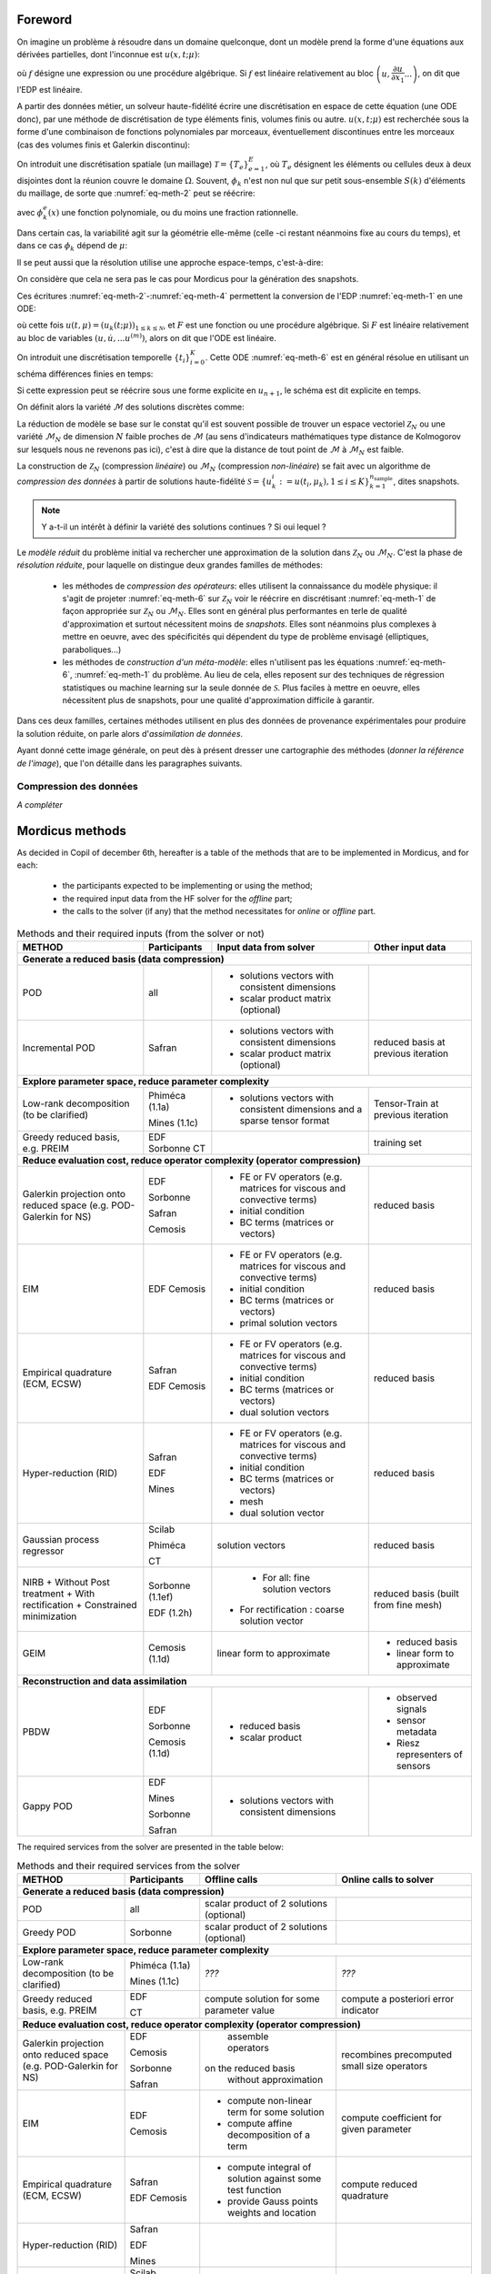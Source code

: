 .. _mordicus_methods:

Foreword
========

On imagine un problème à résoudre dans un domaine quelconque, dont un modèle prend la forme d'une équations aux dérivées partielles, dont l'inconnue est :math:`u (x, t; \mu )`:

.. math::
   :label: eq-meth-1

   f \left( x, t ; u( x, t; \mu ); \dfrac{\partial u}{\partial x_1}, ... \dfrac{\partial u}{\partial x_n}, \dfrac{\partial u}{\partial t}; \dfrac{\partial^2 u}{\partial x_1^2}, ...  \dfrac{\partial^2 u}{\partial x_1 t}, ... ; \mu \right)

où :math:`f` désigne une expression ou une procédure algébrique. Si :math:`f` est linéaire relativement au bloc :math:`\left(u, \dfrac{\partial u}{\partial x_1} ... \right)`, on dit que l'EDP est linéaire.

A partir des données métier, un solveur haute-fidélité écrire une discrétisation en espace de cette équation (une ODE donc), par une méthode de discrétisation de type éléments finis, volumes finis ou autre. :math:`u ( x, t; \mu)` est recherchée sous la forme d'une combinaison de fonctions polynomiales par morceaux, éventuellement discontinues entre les morceaux (cas des volumes finis et Galerkin discontinu):

.. math::
   :label: eq-meth-2

   u (x, t; \mu) = \sum_{k=0}^{\mathcal{N}} u_k (t; \mu) \phi_k ( x )

On introduit une discrétisation spatiale (un maillage) :math:`\mathcal{T} = \left\lbrace T_e \right\rbrace_{e=1}^E`, où :math:`T_e` désignent les éléments ou cellules deux à deux disjointes dont la réunion couvre le domaine :math:`\Omega`. Souvent, :math:`\phi_k` n'est non nul que sur petit sous-ensemble :math:`S(k)` d'éléments du maillage, de sorte que :numref:`eq-meth-2` peut se réécrire:

.. math::
   :label: eq-meth-3

   u (x, t; \mu) = \sum_{k=0}^{\mathcal{N}} u_k (t; \mu) \sum_{e \in S(k)} \phi_k^e ( x )

avec :math:`\phi_k^e ( x )` une fonction polynomiale, ou du moins une fraction rationnelle.

Dans certain cas, la variabilité agit sur la géométrie elle-même (celle -ci restant néanmoins fixe au cours du temps), et dans ce cas :math:`\phi_k` dépend de :math:`\mu`:

.. math::
   :label: eq-meth-4

   u (x, t; \mu) = \sum_{k=0}^{\mathcal{N}} u_k (t; \mu) \phi_k ( x; \mathbf{\mu})

Il se peut aussi que la résolution utilise une approche espace-temps, c'est-à-dire:

.. math::
   :label: eq-meth-5

   u (x, t; \mu) = \sum_{k=0}^{\mathcal{N}} u_k (\mu) \phi_k ( x, t)

On considère que cela ne sera pas le cas pour Mordicus pour la génération des snapshots.
  
Ces écritures :numref:`eq-meth-2`-:numref:`eq-meth-4` permettent la conversion de l'EDP :numref:`eq-meth-1` en une ODE:

.. math::
   :label: eq-meth-6

   F ( u, \dot{u}, ... u^{(m)}; t, \mu ) = 0

où cette fois :math:`u (t, \mu) = \left( u_k ( t; \mu) \right)_{1 \leq k \leq \mathcal{N}}`, et :math:`F` est une fonction ou une procédure algébrique. Si :math:`F` est linéaire relativement au bloc de variables :math:`( u, \dot{u}, ... u^{(m)})`, alors on dit que l'ODE est linéaire.

On introduit une discrétisation temporelle :math:`\left\lbrace t_i \right\rbrace_{i=0}^K`. Cette ODE :numref:`eq-meth-6` est en général résolue en utilisant un schéma différences finies en temps:

.. math::
   :label: eq-meth-7

   G_{n+1} (u_{n+1}; u_n, u_{n-1}, ...; \mu ) = 0

Si cette expression peut se réécrire sous une forme explicite en :math:`u_{n+1}`, le schéma est dit explicite en temps.

On définit alors la variété :math:`\mathcal{M}` des solutions discrètes comme:

.. math::
   :label: eq-meth-8

   \mathcal{M} = \left\lbrace u (t; \mu) : \mu \in \mathcal{P}, t \in \left\lbrace t_i \right\rbrace_{i=0}^K \right\rbrace

La réduction de modèle se base sur le constat qu'il est souvent possible de trouver un espace vectoriel :math:`\mathcal{Z}_N` ou une variété :math:`\mathcal{M}_N` de dimension :math:`N` faible proches de :math:`\mathcal{M}` (au sens d'indicateurs mathématiques type distance de Kolmogorov sur lesquels nous ne revenons pas ici), c'est à dire que la distance de tout point de :math:`\mathcal{M}` à :math:`\mathcal{M}_N` est faible.

La construction de :math:`\mathcal{Z}_N` (compression *linéaire*) ou :math:`\mathcal{M}_N` (compression *non-linéaire*) se fait avec un algorithme de *compression des données* à partir de solutions haute-fidélité :math:`\mathcal{S} = \left\lbrace u_k^i := u (t_i, \mu_k), 1 \leq i \leq K \right\rbrace_{k=1}^{n_{\textrm{sample}}}`, dites snapshots.

.. note::

   Y a-t-il un intérêt à définir la variété des solutions continues ? Si oui lequel ?

Le *modèle réduit* du problème initial va rechercher une approximation de la solution dans :math:`\mathcal{Z}_N` ou :math:`\mathcal{M}_N`. C'est la phase de *résolution réduite*, pour laquelle on distingue deux grandes familles de méthodes:

   * les méthodes de *compression des opérateurs*: elles utilisent la connaissance du modèle physique: il s'agit de projeter :numref:`eq-meth-6` sur :math:`\mathcal{Z}_N` voir le réécrire en discrétisant :numref:`eq-meth-1` de façon appropriée sur :math:`\mathcal{Z}_N` ou :math:`\mathcal{M}_N`. Elles sont en général plus performantes en terle de qualité d'approximation et surtout nécessitent moins de *snapshots*. Elles sont néanmoins plus complexes à mettre en oeuvre, avec des spécificités qui dépendent du type de problème envisagé (elliptiques, paraboliques...)

   * les méthodes de *construction d'un méta-modèle*: elles n'utilisent pas les équations :numref:`eq-meth-6`, :numref:`eq-meth-1` du problème. Au lieu de cela, elles reposent sur des techniques de régression statistiques ou machine learning sur la seule donnée de :math:`\mathcal{S}`. Plus faciles à mettre en oeuvre, elles nécessitent plus de snapshots, pour une qualité d'approximation difficile à garantir.

Dans ces deux familles, certaines méthodes utilisent en plus des données de provenance expérimentales pour produire la solution réduite, on parle alors d'*assimilation de données*.

Ayant donné cette image générale, on peut dès à présent dresser une cartographie des méthodes (*donner la référence de l'image*), que l'on détaille dans les paragraphes suivants.

Compression des données
-----------------------

*A compléter*

Mordicus methods
================

As decided in Copil of december 6th, hereafter is a table of the methods that are to be implemented in Mordicus, and for each:

    * the participants expected to be implementing or using the method;

    * the required input data from the HF solver for the *offline* part;

    * the calls to the solver (if any) that the method necessitates for *online* or *offline* part.

.. .. tabularcolumns:: |L|L|L|L|L|L|

.. table:: Methods and their required inputs (from the solver or not)
    :class: longtable

    +---------------------------------------+------------------+-------------------------------+-------------------------+
    | **METHOD**                            | **Participants** | **Input data from solver**    | **Other input data**    |
    +=======================================+==================+===============================+=========================+
    | **Generate a reduced basis (data compression)**                                                                    |
    +---------------------------------------+------------------+-------------------------------+-------------------------+
    | POD                                   |   all            | + solutions vectors with      |                         |
    |                                       |                  |   consistent dimensions       |                         |
    |                                       |                  |                               |                         |
    |                                       |                  | + scalar product matrix       |                         |
    |                                       |                  |   (optional)                  |                         |
    +---------------------------------------+------------------+-------------------------------+-------------------------+
    |                                       |                  | + solutions vectors with      | reduced basis at        |
    | Incremental POD                       |   Safran         |   consistent dimensions       | previous iteration      |
    |                                       |                  |                               |                         |
    |                                       |                  | + scalar product matrix       |                         |
    |                                       |                  |   (optional)                  |                         |
    +---------------------------------------+------------------+-------------------------------+-------------------------+
    | **Explore parameter space, reduce parameter complexity**                                                           |
    +---------------------------------------+------------------+-------------------------------+-------------------------+
    |                                       |                  | + solutions vectors with      | Tensor-Train at previous|
    |                                       |  Phiméca (1.1a)  |   consistent dimensions       | iteration               |
    | Low-rank decomposition                |                  |   and a sparse tensor         |                         |
    | (to be clarified)                     |  Mines   (1.1c)  |   format                      |                         |
    |                                       |                  |                               |                         |
    +---------------------------------------+------------------+-------------------------------+-------------------------+
    |                                       |                  |                               | training set            |
    | Greedy reduced basis, e.g. PREIM      |  EDF             |                               |                         |
    |                                       |  Sorbonne        |                               |                         |
    |                                       |  CT              |                               |                         |
    +---------------------------------------+------------------+-------------------------------+-------------------------+
    | **Reduce evaluation cost, reduce operator complexity (operator compression)**                                      |
    +---------------------------------------+------------------+-------------------------------+-------------------------+
    |                                       |                  | + FE or FV operators (e.g.    | reduced basis           |
    | Galerkin projection onto reduced      |  EDF             |   matrices for viscous and    |                         |
    | space (e.g. POD-Galerkin for NS)      |                  |   convective terms)           |                         |
    |                                       |  Sorbonne        |                               |                         |
    |                                       |                  |                               |                         |
    |                                       |  Safran          | + initial condition           |                         |
    |                                       |                  |                               |                         |
    |                                       |  Cemosis         | + BC terms (matrices          |                         |
    |                                       |                  |   or vectors)                 |                         |
    +---------------------------------------+------------------+-------------------------------+-------------------------+
    |                                       |                  | + FE or FV operators (e.g.    |  reduced basis          |
    |                                       |                  |   matrices for viscous and    |                         |
    |                                       |                  |   convective terms)           |                         |
    |                                       |                  |                               |                         | 
    |                                       |                  | + initial condition           |                         |
    |                                       |                  |                               |                         |
    |                                       |                  | + BC terms (matrices          |                         |
    |                                       |                  |   or vectors)                 |                         |
    | EIM                                   |  EDF             |                               |                         |
    |                                       |  Cemosis         | + primal solution vectors     |                         |
    |                                       |                  |                               |                         |
    +---------------------------------------+------------------+-------------------------------+-------------------------+
    |                                       |                  | + FE or FV operators (e.g.    |  reduced basis          |
    |                                       |                  |   matrices for viscous and    |                         |
    |                                       |                  |   convective terms)           |                         |
    |                                       |                  |                               |                         | 
    |                                       |                  | + initial condition           |                         |
    |                                       |                  |                               |                         |
    |                                       |                  | + BC terms (matrices          |                         |
    |                                       |                  |   or vectors)                 |                         |
    | Empirical quadrature (ECM, ECSW)      |  Safran          |                               |                         |
    |                                       |                  | + dual solution vectors       |                         |
    |                                       |  EDF             |                               |                         |
    |                                       |  Cemosis         |                               |                         |
    +---------------------------------------+------------------+-------------------------------+-------------------------+
    |                                       |  Safran          | + FE or FV operators (e.g.    |  reduced basis          |
    |                                       |                  |   matrices for viscous and    |                         |
    |                                       |  EDF             |   convective terms)           |                         |
    |                                       |                  |                               |                         | 
    |                                       |  Mines           | + initial condition           |                         |
    |                                       |                  |                               |                         |
    |                                       |                  | + BC terms (matrices          |                         |
    |                                       |                  |   or vectors)                 |                         |
    | Hyper-reduction (RID)                 |                  |                               |                         |
    |                                       |                  | + mesh                        |                         |
    |                                       |                  |                               |                         |
    |                                       |                  | + dual solution vector        |                         |
    +---------------------------------------+------------------+-------------------------------+-------------------------+
    |                                       |                  | solution vectors              | reduced basis           |
    | Gaussian process regressor            |  Scilab          |                               |                         |
    |                                       |                  |                               |                         |
    |                                       |  Phiméca         |                               |                         |
    |                                       |                  |                               |                         |
    |                                       |  CT              |                               |                         |
    +---------------------------------------+------------------+-------------------------------+-------------------------+
    |                                       |  Sorbonne (1.1ef)| + For all:                    | reduced basis (built    |
    | NIRB                                  |                  |   fine solution vectors       | from fine mesh)         |
    | + Without Post treatment              |  EDF      (1.2h) |+ For rectification :          |                         |
    | + With rectification                  |                  |  coarse solution vector       |                         |
    | + Constrained minimization            |                  |                               |                         |
    +---------------------------------------+------------------+-------------------------------+-------------------------+
    |                                       |                  |                               | - reduced basis         |
    | GEIM                                  |  Cemosis (1.1d)  | linear form to approximate    |                         |
    |                                       |                  |                               | - linear form to        |
    |                                       |                  |                               |   approximate           |
    |                                       |                  |                               |                         |
    +---------------------------------------+------------------+-------------------------------+-------------------------+
    | **Reconstruction and data assimilation**                                                                           |
    +---------------------------------------+------------------+-------------------------------+-------------------------+
    |                                       |                  |  - reduced basis              | - observed signals      |
    | PBDW                                  |  EDF             |  - scalar product             | - sensor metadata       |
    |                                       |                  |                               | - Riesz representers    |
    |                                       |  Sorbonne        |                               |   of sensors            |
    |                                       |                  |                               |                         |
    |                                       |  Cemosis (1.1d)  |                               |                         |
    +---------------------------------------+------------------+-------------------------------+-------------------------+
    |                                       |                  |                               |                         |
    | Gappy POD                             |  EDF             | + solutions vectors with      |                         |
    |                                       |                  |   consistent dimensions       |                         |
    |                                       |  Mines           |                               |                         |
    |                                       |                  |                               |                         |
    |                                       |  Sorbonne        |                               |                         |
    |                                       |                  |                               |                         |
    |                                       |  Safran          |                               |                         |
    +---------------------------------------+------------------+-------------------------------+-------------------------+

The required services from the solver are presented in the table below:

.. table:: Methods and their required services from the solver
    :class: longtable

    +---------------------------------------+------------------+-------------------------+-----------------------------+
    | **METHOD**                            | **Participants** |**Offline calls**        | **Online calls to solver**  |
    +=======================================+==================+=========================+=============================+
    | **Generate a reduced basis (data compression)**                                                                  |
    +---------------------------------------+------------------+-------------------------+-----------------------------+
    | POD                                   |   all            | scalar product of 2     |                             |
    |                                       |                  | solutions (optional)    |                             |
    |                                       |                  |                         |                             |
    |                                       |                  |                         |                             |
    |                                       |                  |                         |                             |
    +---------------------------------------+------------------+-------------------------+-----------------------------+
    |                                       |    Sorbonne      | scalar product of 2     |                             |
    | Greedy POD                            |                  | solutions (optional)    |                             |
    |                                       |                  |                         |                             |
    |                                       |                  |                         |                             |
    +---------------------------------------+------------------+-------------------------+-----------------------------+
    | **Explore parameter space, reduce parameter complexity**                                                         |
    +---------------------------------------+------------------+-------------------------+-----------------------------+
    |                                       |                  |                         |                             |
    |                                       |                  |                         |                             |
    | Low-rank decomposition                |  Phiméca (1.1a)  |          *???*          |          *???*              |
    | (to be clarified)                     |                  |                         |                             |
    |                                       |  Mines   (1.1c)  |                         |                             |
    +---------------------------------------+------------------+-------------------------+-----------------------------+
    |                                       |                  | compute solution for    | compute a posteriori error  |
    | Greedy reduced basis, e.g. PREIM      |  EDF             | some parameter value    | indicator                   |
    |                                       |                  |                         |                             |
    |                                       |  CT              |                         |                             |
    +---------------------------------------+------------------+-------------------------+-----------------------------+
    | **Reduce evaluation cost, reduce operator complexity (operator compression)**                                    |
    +---------------------------------------+------------------+-------------------------+-----------------------------+
    |                                       |                  |                         |                             |
    | Galerkin projection onto reduced      |  EDF             |   assemble operators    |  recombines precomputed     |
    | space (e.g. POD-Galerkin for NS)      |                  | on the reduced basis    |  small size operators       |
    |                                       |  Cemosis         |  without approximation  |                             |
    |                                       |                  |                         |                             |
    |                                       |  Sorbonne        |                         |                             |
    |                                       |                  |                         |                             |
    |                                       |  Safran          |                         |                             |
    |                                       |                  |                         |                             |
    +---------------------------------------+------------------+-------------------------+-----------------------------+
    |                                       |                  | - compute non-linear    |                             |
    | EIM                                   |  EDF             |   term for some         |                             |
    |                                       |                  |   solution              | compute coefficient for     |
    |                                       |  Cemosis         |                         | given parameter             |
    |                                       |                  | - compute affine        |                             |
    |                                       |                  |   decomposition of a    |                             |
    |                                       |                  |   term                  |                             |
    +---------------------------------------+------------------+-------------------------+-----------------------------+
    |                                       |                  | - compute integral of   |  compute reduced quadrature |
    | Empirical quadrature (ECM, ECSW)      |  Safran          |   solution against some |                             |
    |                                       |                  |   test function         |                             |
    |                                       |                  |                         |                             |
    |                                       |  EDF             | - provide Gauss points  |                             |
    |                                       |  Cemosis         |   weights and location  |                             |
    +---------------------------------------+------------------+-------------------------+-----------------------------+
    |                                       |  Safran          |                         |                             |
    | Hyper-reduction (RID)                 |                  |                         |                             |
    |                                       |  EDF             |                         |                             |
    |                                       |                  |                         |                             |
    |                                       |  Mines           |                         |                             |
    +---------------------------------------+------------------+-------------------------+-----------------------------+
    |                                       |                  |                         |                             |
    | Gaussian process regressor            |  Scilab          |                         |                             |
    |                                       |                  |                         |                             |
    |                                       |  Phiméca         |                         |                             |
    |                                       |                  |                         |                             |
    |                                       |  CT              |                         |                             |
    +---------------------------------------+------------------+-------------------------+-----------------------------+
    |                                       |                  |                         | compute solution on coarse  |
    | NIRB                                  |  Sorbonne (1.1ef)|                         | mesh                        |
    |                                       |                  |                         |                             |
    |                                       |  EDF      (1.2h) |                         |                             |
    +---------------------------------------+------------------+-------------------------+-----------------------------+
    |                                       |                  | - compute linear forms  | - compute linear form at    |
    |                                       |                  |   for some solutions    |   the interpolation points  |
    | GEIM                                  |  Cemosis (1.1d)  |                         |                             |
    |                                       |                  | - perform greedy        | - solve the algebraic       |
    |                                       |                  |   algorithm to compute  |   problem to find the       |
    |                                       |                  |   the basis and the     |   coefficient for a given   |
    |                                       |                  |   matrix of coefficient |   paramater                 |
    |                                       |                  |                         |                             |
    +---------------------------------------+------------------+-------------------------+-----------------------------+
    | **Reconstruction and data assimilation**                                                                         |
    +---------------------------------------+------------------+-------------------------+-----------------------------+
    |                                       |                  | compute scalar product  | - get observation           |
    | PBDW                                  |  EDF             |                         |                             |
    |                                       |  Sorbonne        |                         | - solve mixed problem       |
    |                                       |  Cemosis (1.1d)  |                         |                             |
    |                                       |                  |                         |                             |
    |                                       |                  |                         |                             |
    +---------------------------------------+------------------+-------------------------+-----------------------------+
    |                                       |                  |                         |                             |
    | Gappy POD                             |  EDF             | - Compute modes         |                             |
    |                                       |  Mines           | - Compute a mask        |  Fit online prediction on   |
    |                                       |  Sorbonne        | (both can be done       | modes values on mask        |
    |                                       |  Safran          | via DEIM)               |  (least square)             |
    +---------------------------------------+------------------+-------------------------+-----------------------------+
